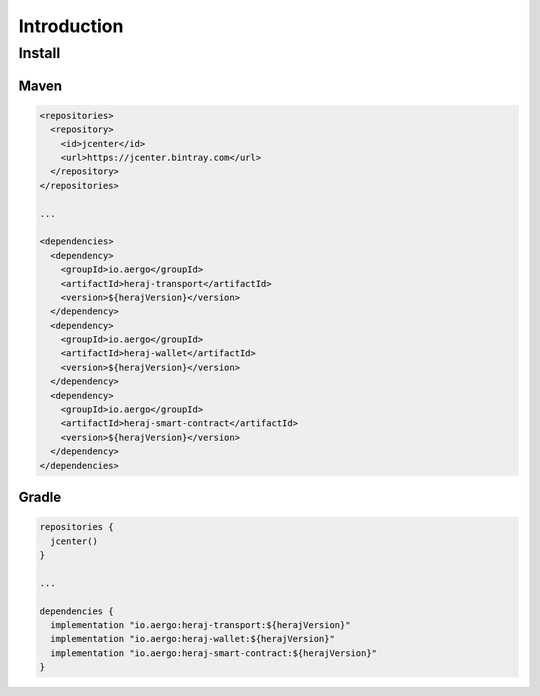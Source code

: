 Introduction
============

Install
-------

Maven
^^^^^

.. code-block:: xml

  <repositories>
    <repository>
      <id>jcenter</id>
      <url>https://jcenter.bintray.com</url>
    </repository>
  </repositories>

  ...

  <dependencies>
    <dependency>
      <groupId>io.aergo</groupId>
      <artifactId>heraj-transport</artifactId>
      <version>${herajVersion}</version>
    </dependency>
    <dependency>
      <groupId>io.aergo</groupId>
      <artifactId>heraj-wallet</artifactId>
      <version>${herajVersion}</version>
    </dependency>
    <dependency>
      <groupId>io.aergo</groupId>
      <artifactId>heraj-smart-contract</artifactId>
      <version>${herajVersion}</version>
    </dependency>
  </dependencies>

Gradle
^^^^^^

.. code-block:: groovy

  repositories {
    jcenter()
  }

  ...

  dependencies {
    implementation "io.aergo:heraj-transport:${herajVersion}"
    implementation "io.aergo:heraj-wallet:${herajVersion}"
    implementation "io.aergo:heraj-smart-contract:${herajVersion}"
  }